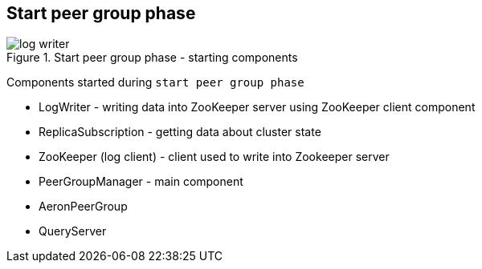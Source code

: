 == Start peer group phase

.Start peer group phase - starting components
image::img/log-writer.png[align="center"]

Components started during `start peer group phase`

* LogWriter - writing data into ZooKeeper server using ZooKeeper client component
* ReplicaSubscription - getting data about cluster state
* ZooKeeper (log client) - client used to write into Zookeeper server
* PeerGroupManager - main component
* AeronPeerGroup
* QueryServer
